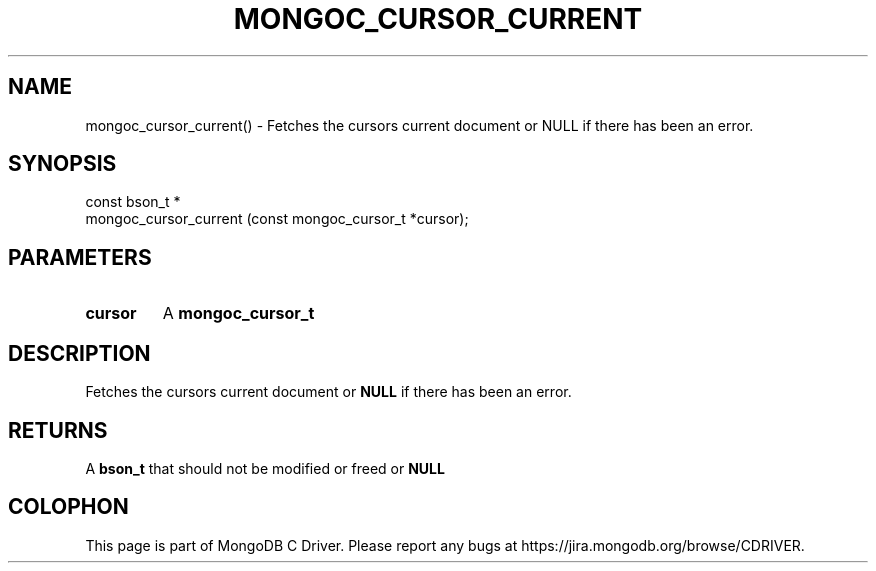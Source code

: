 .\" This manpage is Copyright (C) 2016 MongoDB, Inc.
.\" 
.\" Permission is granted to copy, distribute and/or modify this document
.\" under the terms of the GNU Free Documentation License, Version 1.3
.\" or any later version published by the Free Software Foundation;
.\" with no Invariant Sections, no Front-Cover Texts, and no Back-Cover Texts.
.\" A copy of the license is included in the section entitled "GNU
.\" Free Documentation License".
.\" 
.TH "MONGOC_CURSOR_CURRENT" "3" "2016\(hy10\(hy19" "MongoDB C Driver"
.SH NAME
mongoc_cursor_current() \- Fetches the cursors current document or NULL if there has been an error.
.SH "SYNOPSIS"

.nf
.nf
const bson_t *
mongoc_cursor_current (const mongoc_cursor_t *cursor);
.fi
.fi

.SH "PARAMETERS"

.TP
.B
cursor
A
.B mongoc_cursor_t
.
.LP

.SH "DESCRIPTION"

Fetches the cursors current document or
.B NULL
if there has been an error.

.SH "RETURNS"

A
.B bson_t
that should not be modified or freed or
.B NULL
.


.B
.SH COLOPHON
This page is part of MongoDB C Driver.
Please report any bugs at https://jira.mongodb.org/browse/CDRIVER.